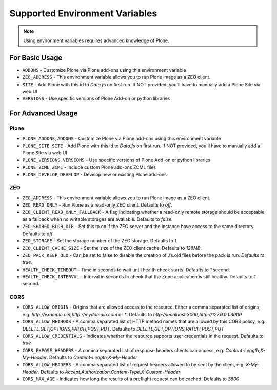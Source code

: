 ===============================
Supported Environment Variables
===============================

.. note::

   Using environment variables requires advanced knowledge of Plone.

For Basic Usage
===============

* ``ADDONS`` - Customize Plone via Plone add-ons using this environment variable
* ``ZEO_ADDRESS`` - This environment variable allows you to run Plone image as a ZEO client.
* ``SITE`` - Add Plone with this id to `Data.fs` on first run. If NOT provided, you'll have to manually add a Plone Site via web UI
* ``VERSIONS`` - Use specific versions of Plone Add-on or python libraries

For Advanced Usage
==================

Plone
-----

* ``PLONE_ADDONS``, ``ADDONS`` - Customize Plone via Plone add-ons using this environment variable
* ``PLONE_SITE``, ``SITE`` - Add Plone with this id to `Data.fs` on first run. If NOT provided, you'll have to manually add a Plone Site via web UI
* ``PLONE_VERSIONS``, ``VERSIONS`` - Use specific versions of Plone Add-on or python libraries
* ``PLONE_ZCML``, ``ZCML`` - Include custom Plone add-ons ZCML files
* ``PLONE_DEVELOP``, ``DEVELOP`` - Develop new or existing Plone add-ons

ZEO
---

* ``ZEO_ADDRESS`` - This environment variable allows you to run Plone image as a ZEO client.
* ``ZEO_READ_ONLY`` - Run Plone as a read-only ZEO client. Defaults to `off`.
* ``ZEO_CLIENT_READ_ONLY_FALLBACK`` - A flag indicating whether a read-only remote storage should be acceptable as a fallback when no writable storages are available. Defaults to `false`.
* ``ZEO_SHARED_BLOB_DIR`` - Set this to on if the ZEO server and the instance have access to the same directory. Defaults to `off`.
* ``ZEO_STORAGE`` - Set the storage number of the ZEO storage. Defaults to `1`.
* ``ZEO_CLIENT_CACHE_SIZE`` - Set the size of the ZEO client cache. Defaults to `128MB`.
* ``ZEO_PACK_KEEP_OLD`` - Can be set to false to disable the creation of .fs.old files before the pack is run. `Defaults to true`.
* ``HEALTH_CHECK_TIMEOUT`` - Time in seconds to wait until health check starts. Defaults to `1` second.
* ``HEALTH_CHECK_INTERVAL`` - Interval in seconds to check that the Zope application is still healthy. Defaults to `1` second.

CORS
----

* ``CORS_ALLOW_ORIGIN`` - Origins that are allowed access to the resource. Either a comma separated list of origins, e.g. `http://example.net,http://mydomain.com` or `*`. Defaults to `http://localhost:3000,http://127.0.0.1:3000`
* ``CORS_ALLOW_METHODS`` - A comma separated list of HTTP method names that are allowed by this CORS policy, e.g. `DELETE,GET,OPTIONS,PATCH,POST,PUT`. Defaults to `DELETE,GET,OPTIONS,PATCH,POST,PUT`
* ``CORS_ALLOW_CREDENTIALS`` - Indicates whether the resource supports user credentials in the request. Defaults to `true`
* ``CORS_EXPOSE_HEADERS`` - A comma separated list of response headers clients can access, e.g. `Content-Length,X-My-Header`. Defaults to `Content-Length,X-My-Header`
* ``CORS_ALLOW_HEADERS`` - A comma separated list of request headers allowed to be sent by the client, e.g. `X-My-Header`. Defaults to `Accept,Authorization,Content-Type,X-Custom-Header`
* ``CORS_MAX_AGE`` - Indicates how long the results of a preflight request can be cached. Defaults to `3600`
